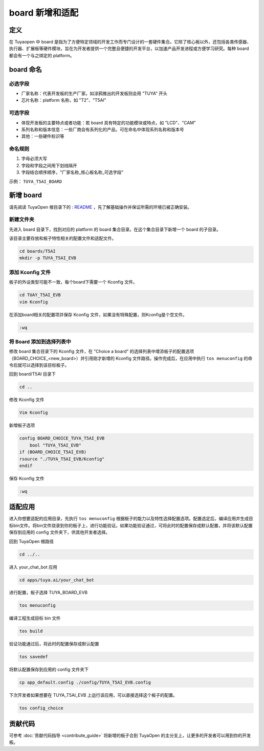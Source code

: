 .. _new_board:

board 新增和适配
================

定义
----

在 Tuyaopen 中 board 是指为了方便特定领域的开发工作而专门设计的一套硬件集合。它除了核心板以外，还包括各类传感器、执行器、扩展板等硬件模块，旨在为开发者提供一个完整且便捷的开发平台，以加速产品开发进程或方便学习研究。每种 board 都会有一个与之绑定的 platform。

board 命名
-----------

必选字段
~~~~~~~~

- 厂家名称：代表开发板的生产厂家。如涂鸦推出的开发板则会用 "TUYA" 开头
- 芯片名称：platform 名称，如 "T2"、"T5AI"

可选字段
~~~~~~~~

- 体现开发板的主要特点或者功能：若 board 具有特定的功能模块或特点，如 "LCD"、"CAM"
- 系列名称和版本信息：一些厂商会有系列化的产品，可在命名中体现系列名称和版本号
- 其他：一些硬件标识等

命名规则
~~~~~~~~

1. 字母必须大写
2. 字段和字段之间用下划线隔开
3. 字段结合顺序顺序，"厂家名称_核心板名称_可选字段"

示例： ``TUYA_T5AI_BOARD``

新增 board
------------

请先阅读 TuyaOpen 根目录下的 : `README <./README_zh>`_ ，先了解基础操作并保证所需的环境已被正确安装。

新建文件夹
~~~~~~~~~~~

先进入 board 目录下，找到对应的 platform 的 board 集合目录。在这个集合目录下新增一个 board 的子目录。

该目录主要存放和板子特性相关的配置文件和适配文件。

.. code-block:: bash

    cd boards/T5AI
    mkdir -p TUYA_T5AI_EVB

添加 Kconfig 文件
~~~~~~~~~~~~~~~~~~

板子的外设类型可能不一致，每个board下需要一个 Kconfig 文件。

.. code-block:: bash

    cd TUAY_T5AI_EVB
    vim Kconfig

在添加board相关的配置项并保存 Kconfig 文件，如果没有特殊配置，则Kconfig是个空文件。

.. code-block:: bash

    :wq

将 Board 添加到选择列表中
~~~~~~~~~~~~~~~~~~~~~~~~~

修改 board 集合目录下的 Kconfig 文件，在 "Choice a board" 的选择列表中增添板子的配置选项（BOARD_CHOICE_<new_board>）并引用刚才新增的 Kconfig 文件路径。操作完成后，在应用中执行 ``tos menuconfig`` 的命令后就可以选择到该目标板子。

回到 board/T5AI 目录下

.. code-block:: bash

    cd ..

修改 Kconfig 文件

.. code-block:: bash

    Vim Kconfig

新增板子选项

.. code-block:: bash

    config BOARD_CHOICE_TUYA_T5AI_EVB
        bool "TUYA_T5AI_EVB"
    if (BOARD_CHOICE_T5AI_EVB)
    rsource "./TUYA_T5AI_EVB/Kconfig"
    endif

保存 Kconfig 文件

.. code-block:: bash

    :wq

适配应用
---------

进入你想要适配的应用目录，先执行 ``tos menuconfig`` 根据板子的能力以及特性选择配置选项。配置选定后，编译应用并生成目标bin文件。将bin文件烧录到你的板子上，进行功能验证。如果功能验证通过，可将此时的配置保存成默认配置，并将该默认配置保存到应用的 config 文件夹下，供其他开发者选择。

回到 TuyaOpen 根路径

.. code-block:: bash

    cd ../..

进入 your_chat_bot 应用

.. code-block:: bash

    cd apps/tuya.ai/your_chat_bot

进行配置，板子选择 TUYA_BOARD_EVB

.. code-block:: bash

    tos menuconfig

编译工程生成目标 bin 文件

.. code-block:: bash

    tos build

验证功能通过后，将此时的配置保存成默认配置

.. code-block:: bash

    tos savedef

将默认配置保存到应用的 config 文件夹下

.. code-block:: bash

    cp app_default.config ./config/TUYA_T5AI_EVB.config

下次开发者如果想要在 TUYA_T5AI_EVB 上运行该应用，可以直接选择这个板子的配置。

.. code-block:: bash

    tos config_choice

贡献代码
---------

可参考 :doc:`贡献代码指导 <contribute_guide>` 将新增的板子合到 TuyaOpen 的主分支上，让更多的开发者可以用到你的开发板。
